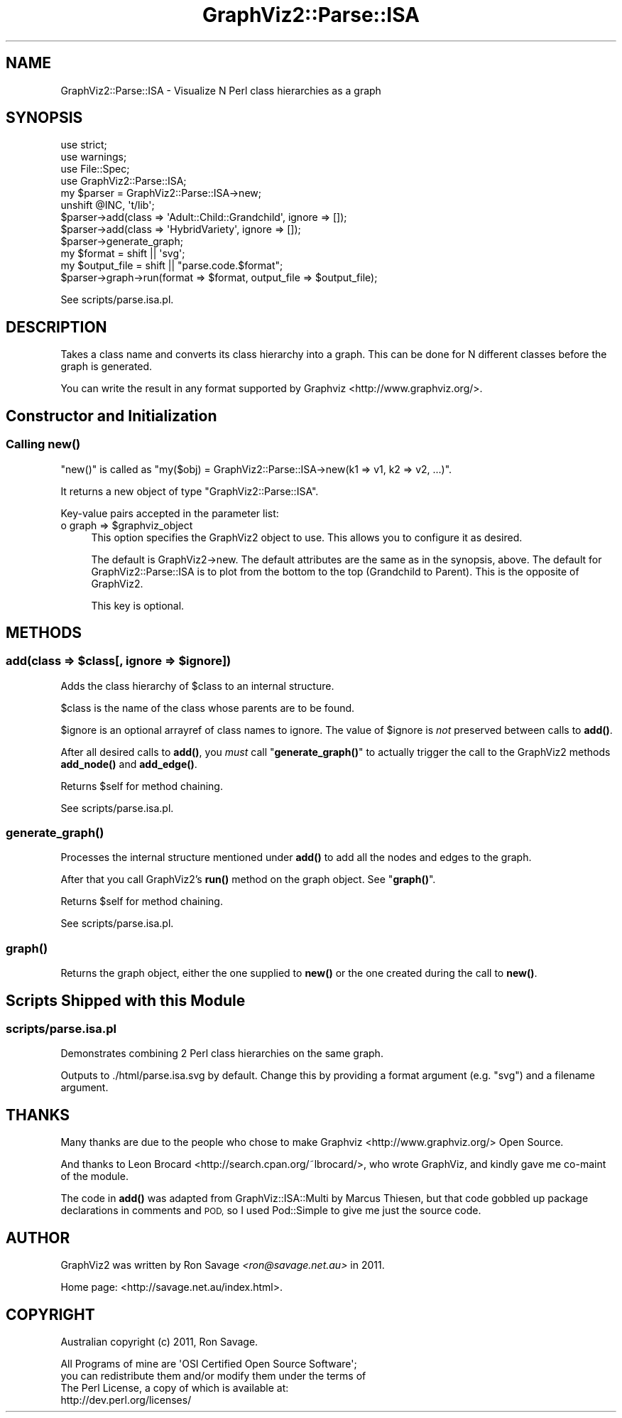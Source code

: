 .\" Automatically generated by Pod::Man 4.14 (Pod::Simple 3.41)
.\"
.\" Standard preamble:
.\" ========================================================================
.de Sp \" Vertical space (when we can't use .PP)
.if t .sp .5v
.if n .sp
..
.de Vb \" Begin verbatim text
.ft CW
.nf
.ne \\$1
..
.de Ve \" End verbatim text
.ft R
.fi
..
.\" Set up some character translations and predefined strings.  \*(-- will
.\" give an unbreakable dash, \*(PI will give pi, \*(L" will give a left
.\" double quote, and \*(R" will give a right double quote.  \*(C+ will
.\" give a nicer C++.  Capital omega is used to do unbreakable dashes and
.\" therefore won't be available.  \*(C` and \*(C' expand to `' in nroff,
.\" nothing in troff, for use with C<>.
.tr \(*W-
.ds C+ C\v'-.1v'\h'-1p'\s-2+\h'-1p'+\s0\v'.1v'\h'-1p'
.ie n \{\
.    ds -- \(*W-
.    ds PI pi
.    if (\n(.H=4u)&(1m=24u) .ds -- \(*W\h'-12u'\(*W\h'-12u'-\" diablo 10 pitch
.    if (\n(.H=4u)&(1m=20u) .ds -- \(*W\h'-12u'\(*W\h'-8u'-\"  diablo 12 pitch
.    ds L" ""
.    ds R" ""
.    ds C` ""
.    ds C' ""
'br\}
.el\{\
.    ds -- \|\(em\|
.    ds PI \(*p
.    ds L" ``
.    ds R" ''
.    ds C`
.    ds C'
'br\}
.\"
.\" Escape single quotes in literal strings from groff's Unicode transform.
.ie \n(.g .ds Aq \(aq
.el       .ds Aq '
.\"
.\" If the F register is >0, we'll generate index entries on stderr for
.\" titles (.TH), headers (.SH), subsections (.SS), items (.Ip), and index
.\" entries marked with X<> in POD.  Of course, you'll have to process the
.\" output yourself in some meaningful fashion.
.\"
.\" Avoid warning from groff about undefined register 'F'.
.de IX
..
.nr rF 0
.if \n(.g .if rF .nr rF 1
.if (\n(rF:(\n(.g==0)) \{\
.    if \nF \{\
.        de IX
.        tm Index:\\$1\t\\n%\t"\\$2"
..
.        if !\nF==2 \{\
.            nr % 0
.            nr F 2
.        \}
.    \}
.\}
.rr rF
.\" ========================================================================
.\"
.IX Title "GraphViz2::Parse::ISA 3"
.TH GraphViz2::Parse::ISA 3 "2020-10-16" "perl v5.32.0" "User Contributed Perl Documentation"
.\" For nroff, turn off justification.  Always turn off hyphenation; it makes
.\" way too many mistakes in technical documents.
.if n .ad l
.nh
.SH "NAME"
GraphViz2::Parse::ISA \- Visualize N Perl class hierarchies as a graph
.SH "SYNOPSIS"
.IX Header "SYNOPSIS"
.Vb 4
\&        use strict;
\&        use warnings;
\&        use File::Spec;
\&        use GraphViz2::Parse::ISA;
\&
\&        my $parser = GraphViz2::Parse::ISA\->new;
\&        unshift @INC, \*(Aqt/lib\*(Aq;
\&        $parser\->add(class => \*(AqAdult::Child::Grandchild\*(Aq, ignore => []);
\&        $parser\->add(class => \*(AqHybridVariety\*(Aq, ignore => []);
\&        $parser\->generate_graph;
\&
\&        my $format      = shift || \*(Aqsvg\*(Aq;
\&        my $output_file = shift || "parse.code.$format";
\&
\&        $parser\->graph\->run(format => $format, output_file => $output_file);
.Ve
.PP
See scripts/parse.isa.pl.
.SH "DESCRIPTION"
.IX Header "DESCRIPTION"
Takes a class name and converts its class hierarchy into a graph. This can be done for N different classes before the graph is generated.
.PP
You can write the result in any format supported by Graphviz <http://www.graphviz.org/>.
.SH "Constructor and Initialization"
.IX Header "Constructor and Initialization"
.SS "Calling \fBnew()\fP"
.IX Subsection "Calling new()"
\&\f(CW\*(C`new()\*(C'\fR is called as \f(CW\*(C`my($obj) = GraphViz2::Parse::ISA\->new(k1 => v1, k2 => v2, ...)\*(C'\fR.
.PP
It returns a new object of type \f(CW\*(C`GraphViz2::Parse::ISA\*(C'\fR.
.PP
Key-value pairs accepted in the parameter list:
.ie n .IP "o graph => $graphviz_object" 4
.el .IP "o graph => \f(CW$graphviz_object\fR" 4
.IX Item "o graph => $graphviz_object"
This option specifies the GraphViz2 object to use. This allows you to configure it as desired.
.Sp
The default is GraphViz2\->new. The default attributes are the same as
in the synopsis, above.
The default for GraphViz2::Parse::ISA is to plot from the bottom to
the top (Grandchild to Parent).  This is the opposite of GraphViz2.
.Sp
This key is optional.
.SH "METHODS"
.IX Header "METHODS"
.ie n .SS "add(class => $class[, ignore => $ignore])"
.el .SS "add(class => \f(CW$class\fP[, ignore => \f(CW$ignore\fP])"
.IX Subsection "add(class => $class[, ignore => $ignore])"
Adds the class hierarchy of \f(CW$class\fR to an internal structure.
.PP
\&\f(CW$class\fR is the name of the class whose parents are to be found.
.PP
\&\f(CW$ignore\fR is an optional arrayref of class names to ignore. The value of \f(CW$ignore\fR is \fInot\fR preserved between calls to \fBadd()\fR.
.PP
After all desired calls to \fBadd()\fR, you \fImust\fR call \*(L"\fBgenerate_graph()\fR\*(R" to actually trigger the call to the GraphViz2 methods \fBadd_node()\fR and \fBadd_edge()\fR.
.PP
Returns \f(CW$self\fR for method chaining.
.PP
See scripts/parse.isa.pl.
.SS "\fBgenerate_graph()\fP"
.IX Subsection "generate_graph()"
Processes the internal structure mentioned under \fBadd()\fR to add all the nodes and edges to the graph.
.PP
After that you call GraphViz2's \fBrun()\fR method on the graph object. See \*(L"\fBgraph()\fR\*(R".
.PP
Returns \f(CW$self\fR for method chaining.
.PP
See scripts/parse.isa.pl.
.SS "\fBgraph()\fP"
.IX Subsection "graph()"
Returns the graph object, either the one supplied to \fBnew()\fR or the one created during the call to \fBnew()\fR.
.SH "Scripts Shipped with this Module"
.IX Header "Scripts Shipped with this Module"
.SS "scripts/parse.isa.pl"
.IX Subsection "scripts/parse.isa.pl"
Demonstrates combining 2 Perl class hierarchies on the same graph.
.PP
Outputs to ./html/parse.isa.svg by default. Change this by providing a
format argument (e.g. \f(CW\*(C`svg\*(C'\fR) and a filename argument.
.SH "THANKS"
.IX Header "THANKS"
Many thanks are due to the people who chose to make Graphviz <http://www.graphviz.org/> Open Source.
.PP
And thanks to Leon Brocard <http://search.cpan.org/~lbrocard/>, who wrote GraphViz, and kindly gave me co-maint of the module.
.PP
The code in \fBadd()\fR was adapted from GraphViz::ISA::Multi by Marcus Thiesen, but that code gobbled up package declarations
in comments and \s-1POD,\s0 so I used Pod::Simple to give me just the source code.
.SH "AUTHOR"
.IX Header "AUTHOR"
GraphViz2 was written by Ron Savage \fI<ron@savage.net.au>\fR in 2011.
.PP
Home page: <http://savage.net.au/index.html>.
.SH "COPYRIGHT"
.IX Header "COPYRIGHT"
Australian copyright (c) 2011, Ron Savage.
.PP
.Vb 4
\&        All Programs of mine are \*(AqOSI Certified Open Source Software\*(Aq;
\&        you can redistribute them and/or modify them under the terms of
\&        The Perl License, a copy of which is available at:
\&        http://dev.perl.org/licenses/
.Ve
